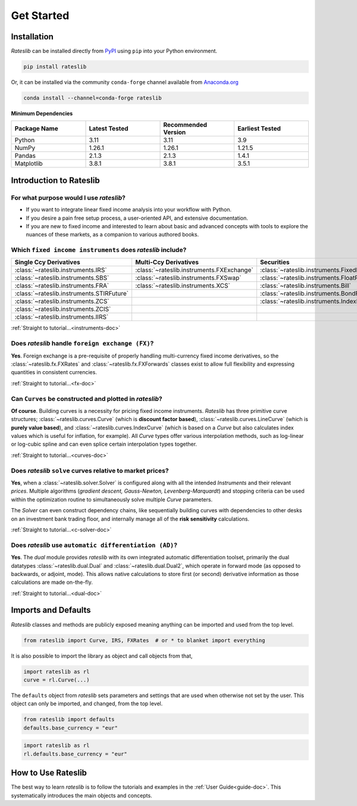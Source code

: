 .. _pricing-doc:

.. ipython:: python
   :suppress:

   from rateslib.curves import *
   from rateslib.instruments import *
   import matplotlib.pyplot as plt
   from datetime import datetime as dt
   import numpy as np

***********
Get Started
***********

Installation
------------

*Rateslib* can be installed directly from
`PyPI <https://pypi.org/project/rateslib/#description>`_ using ``pip`` into your Python
environment.

.. code-block::

   pip install rateslib

Or, it can be installed via the community ``conda-forge`` channel available from
`Anaconda.org <https://anaconda.org/conda-forge/rateslib>`_

.. code-block::

   conda install --channel=conda-forge rateslib

**Minimum Dependencies**

.. list-table::
   :widths: 25 25 25 25
   :header-rows: 1


   * - Package Name
     - Latest Tested
     - Recommended Version
     - Earliest Tested
   * - Python
     - 3.11
     - 3.11
     - 3.9
   * - NumPy
     - 1.26.1
     - 1.26.1
     - 1.21.5
   * - Pandas
     - 2.1.3
     - 2.1.3
     - 1.4.1
   * - Matplotlib
     - 3.8.1
     - 3.8.1
     - 3.5.1


Introduction to Rateslib
-------------------------

For what purpose would I use *rateslib*?
=============================================

- If you want to integrate linear fixed income analysis into your workflow with Python.
- If you desire a pain free setup process, a user-oriented API, and extensive documentation.
- If you are new to fixed income and interested to learn about basic and advanced concepts with
  tools to explore the nuances of these markets, as a companion to various authored books.

Which ``fixed income instruments`` does *rateslib* include?
===========================================================

.. list-table::
   :widths: 25 25 25 25
   :header-rows: 1


   * - Single Ccy Derivatives
     - Multi-Ccy Derivatives
     - Securities
     - Combinations
   * - :class:`~rateslib.instruments.IRS`
     - :class:`~rateslib.instruments.FXExchange`
     - :class:`~rateslib.instruments.FixedRateBond`
     - :class:`~rateslib.instruments.Spread`
   * - :class:`~rateslib.instruments.SBS`
     - :class:`~rateslib.instruments.FXSwap`
     - :class:`~rateslib.instruments.FloatRateNote`
     - :class:`~rateslib.instruments.Fly`
   * - :class:`~rateslib.instruments.FRA`
     - :class:`~rateslib.instruments.XCS`
     - :class:`~rateslib.instruments.Bill`
     - :class:`~rateslib.instruments.Portfolio`
   * - :class:`~rateslib.instruments.STIRFuture`
     -
     - :class:`~rateslib.instruments.BondFuture`
     -
   * - :class:`~rateslib.instruments.ZCS`
     -
     - :class:`~rateslib.instruments.IndexFixedRateBond`
     -
   * - :class:`~rateslib.instruments.ZCIS`
     -
     -
     -
   * - :class:`~rateslib.instruments.IIRS`
     -
     -
     -

.. raw:: html

    <div class="tutorial">

:ref:`Straight to tutorial...<instruments-doc>`

.. raw:: html

    </div>

Does *rateslib* handle ``foreign exchange (FX)``?
===========================================================

**Yes**. Foreign exchange is a pre-requisite of properly handling multi-currency fixed income
derivatives, so the :class:`~rateslib.fx.FXRates` and :class:`~rateslib.fx.FXForwards`
classes exist to allow full flexibility and expressing quantities in
consistent currencies.

.. raw:: html

    <div class="tutorial">

:ref:`Straight to tutorial...<fx-doc>`

.. raw:: html

    </div>

Can ``Curves`` be constructed and plotted in *rateslib*?
===========================================================

**Of course**. Building curves is a necessity for pricing fixed income instruments.
*Rateslib* has three primitive curve structures; :class:`~rateslib.curves.Curve` (which
is **discount factor based**), :class:`~rateslib.curves.LineCurve` (which is **purely value
based**), and :class:`~rateslib.curves.IndexCurve` (which is based on a *Curve* but also
calculates index values which is useful for inflation, for example). All *Curve* types offer
various interpolation methods, such as log-linear or log-cubic spline and can even splice certain
interpolation types together.

.. raw:: html

    <div class="tutorial">

:ref:`Straight to tutorial...<curves-doc>`

.. raw:: html

    </div>

Does *rateslib* ``solve`` curves relative to market prices?
===========================================================

**Yes**, when a :class:`~rateslib.solver.Solver` is configured along with all the intended
*Instruments* and their relevant *prices*.
Multiple algorithms (*gradient descent, Gauss-Newton, Levenberg-Marquardt*) and stopping criteria
can be used within the optimization routine
to simultaneously solve multiple *Curve* parameters.

The *Solver* can even construct dependency chains, like sequentially building curves
with dependencies to other desks on an investment bank trading floor, and internally manage all of
the **risk sensitivity** calculations.

.. raw:: html

    <div class="tutorial">

:ref:`Straight to tutorial...<c-solver-doc>`

.. raw:: html

    </div>

Does *rateslib* use ``automatic differentiation (AD)``?
===========================================================

**Yes**. The *dual* module provides *rateslib* with its own integrated
automatic differentiation toolset, primarily the dual datatypes :class:`~rateslib.dual.Dual` and
:class:`~rateslib.dual.Dual2`, which operate in forward mode
(as opposed to backwards, or adjoint, mode). This allows native calculations to store first
(or second) derivative information as those calculations are made on-the-fly.

.. raw:: html

    <div class="tutorial">

:ref:`Straight to tutorial...<dual-doc>`

.. raw:: html

    </div>


Imports and Defaults
--------------------

*Rateslib* classes and methods are publicly exposed meaning anything can
be imported and used from the top level.

.. code-block::

   from rateslib import Curve, IRS, FXRates  # or * to blanket import everything

It is also possible to import the library as object and call objects from that,

.. code-block::

   import rateslib as rl
   curve = rl.Curve(...)

The ``defaults`` object from *rateslib* sets
parameters and settings that are used when otherwise not set by the user.
This object can only be imported, and changed, from the top level.

.. code-block::

   from rateslib import defaults
   defaults.base_currency = "eur"

.. code-block::

   import rateslib as rl
   rl.defaults.base_currency = "eur"

How to Use Rateslib
-------------------

The best way to learn *rateslib* is to follow the
tutorials and examples in the :ref:`User Guide<guide-doc>`.
This systematically introduces the main objects and concepts.
